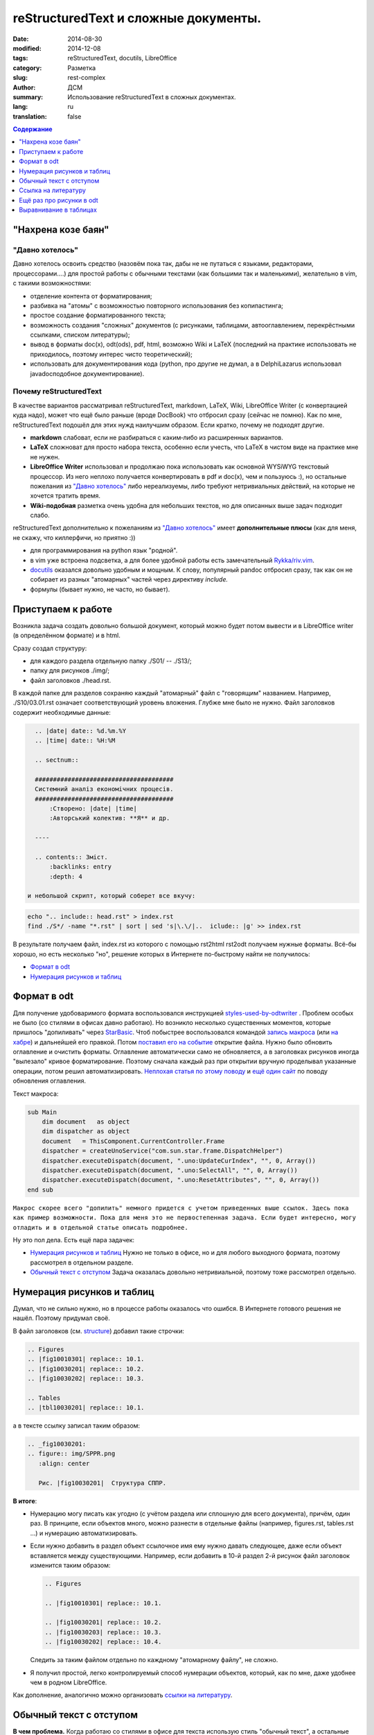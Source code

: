 ##########################################
reStructuredText и сложные документы.
##########################################
:date:  2014-08-30
:modified: 2014-12-08
:tags: reStructuredText, docutils, LibreOffice
:category: Разметка
:slug: rest-complex
:author: ДСМ
:summary: Использование reStructuredText в сложных документах.
:lang: ru
:translation: false

.. role:: bash(code)
   :language: bash

.. role:: rest(code)
   :language: rest

.. _Содержание:
.. contents:: Содержание
   :depth: 1

"Нахрена козе баян"
====================

"Давно хотелось"
-----------------

Давно хотелось освоить средство (назовём пока так, дабы не не путаться с языками, редакторами, процессорами....) для простой работы с обычными текстами (как большими так и маленькими), желательно в vim, с такими возможностями:

* отделение контента от форматирования;
* разбивка на "атомы" с возможностью повторного использования без копипастинга;
* простое создание форматированного текста;
* возможность создания "сложных" документов (с рисунками, таблицами, автооглавлением, перекрёстными ссылками, списком литературы);
* вывод в форматы doc(x), odt(ods), pdf, html, возможно Wiki и LaTeX (последний на практике использовать не приходилось, поэтому интерес чисто теоретический);
* использовать для документирования кода (python, про другие не думал, а в Delphi­Lazarus использовал javadoc­подобное документирование).

Почему reStructuredText
-----------------------

В качестве вариантов рассматривал reStructuredText, markdown, LaTeX, Wiki, LibreOffice Writer (с конвертацией куда надо), может что ещё было раньше (вроде DocBook) что отбросил сразу (сейчас не помню). Как по мне, reStructuredText подошёл для этих нужд наилучшим образом. Если кратко, почему не подходят другие.

* **markdown** слабоват, если не разбираться с каким‑либо из расширенных вариантов.
* **LaTeX** сложноват для просто набора текста, особенно если учесть, что LaTeX в чистом виде на практике мне не нужен.
* **LibreOffice Writer** использовал и продолжаю пока использовать как основной WYSiWYG текстовый процессор. Из него неплохо получается конвертировать в pdf и doc(x), чем и пользуюсь :), но остальные пожелания из `"Давно хотелось"`_ либо нереализуемы, либо требуют нетривиальных действий, на которые не хочется тратить время.
* **Wiki-подобная** разметка очень удобна для небольших текстов, но для описанных выше задач подходит слабо.

reStructuredText дополнительно к пожеланиям из `"Давно хотелось"`_ имеет **дополнительные плюсы** (как для меня, не скажу, что киллер­фичи, но приятно :))

* для программирования на python язык "родной".
* в vim уже встроена подсветка, а для более удобной работы есть замечательный `Rykka/riv.vim`_.
* `docutils`_ оказался довольно удобным и мощным. К слову, популярный pandoc отбросил сразу, так как он не собирает из разных "атомарных" частей через директиву *include.* 
* формулы (бывает нужно, не часто, но бывает).

Приступаем к работе
===================

Возникла задача создать довольно большой документ, который можно будет потом вывести и в LibreOffice writer (в определённом формате) и в html.

.. _structure:

Сразу создал структуру:

* для каждого раздела отдельную папку ./S01/ -- ./S13/;
* папку для рисунков ./img/;
* файл заголовков ./head.rst.
  
В каждой папке для разделов сохраняю каждый "атомарный" файл с "говорящим" названием. Например, ./S10/03.01.rst означает соответствующий уровень вложения. Глубже мне было не нужно. Файл заголовков содержит необходимые данные:

.. code-block:: rest

   .. |date| date:: %d.%m.%Y
   .. |time| date:: %H:%M

   .. sectnum::

   ######################################
   Системний аналіз економічних процесів.
   ######################################
       :Створено: |date| |time|
       :Авторський колектив: **Я** и др.

   ----

   .. contents:: Зміст.
       :backlinks: entry
       :depth: 4

 и небольшой скрипт, который соберет все вкучу:

.. code-block:: bash
   
    echo ".. include:: head.rst" > index.rst
    find ./S*/ -name "*.rst" | sort | sed 's|\.\/|..  iclude:: |g' >> index.rst

В результате получаем файл, index.rst из которого с помощью rst2html rst2odt получаем нужные форматы. Всё-бы хорошо, но есть несколько "но", решение которых в Интернете по-быстрому найти не получилось:

* `Формат в odt`_
* `Нумерация рисунков и таблиц`_

Формат в odt
=============

Для получение удобоваримого формата воспользовался инструкцией `styles-used-by-odtwriter`_ . Проблем особых не было (со стилями в офисах давно работаю). Но возникло несколько существенных моментов, которые пришлось "допиливать" через `StarBasic`_. Чтоб побыстрее воспользовался командой `запись макроса`_  (или `на хабре <http://habrahabr.ru/post/121149/>`_) и дальнейшей его правкой. Потом `поставил его на событие <https://help.libreoffice.org/Common/Events/ru>`_ открытие файла. Нужно было обновить оглавление и очистить форматы. Оглавление автоматически само не обновляется, а в заголовках рисунков  иногда "вылезало" кривое форматирование. Поэтому сначала каждый раз при открытии вручную проделывал указанные операции, потом решил автоматизировать. `Неплохая статья по этому поводу <http://www.script-coding.com/OOo/OOo_HelloWorld.html>`_ и `ещё один сайт <http://stackoverflow.com/questions/18755381/how-to-update-the-table-of-contents-in-an-odt-document-with-delphi-and-the-com>`_ по поводу обновления оглавления.

Текст макроса:

.. code-block:: vbnet

    sub Main
        dim document   as object
        dim dispatcher as object
        document   = ThisComponent.CurrentController.Frame
        dispatcher = createUnoService("com.sun.star.frame.DispatchHelper")
        dispatcher.executeDispatch(document, ".uno:UpdateCurIndex", "", 0, Array())
        dispatcher.executeDispatch(document, ".uno:SelectAll", "", 0, Array())
        dispatcher.executeDispatch(document, ".uno:ResetAttributes", "", 0, Array())
    end sub

``Макрос скорее всего "допилить" немного придется с учетом приведенных выше ссылок. Здесь пока как пример возможности. Пока для меня это не первостепенная задача. Если будет интересно, могу отладить и в отдельной статье описать подробнее.``

Ну это пол дела. Есть ещё пара задачек:

* `Нумерация рисунков и таблиц`_ Нужно не только в офисе, но и для любого выходного формата, поэтому рассмотрел в отдельном разделе.
* `Обычный текст с отступом`_ Задача оказалась довольно нетривиальной, поэтому тоже рассмотрел отдельно.

Нумерация рисунков и таблиц
============================

Думал, что не сильно нужно, но в процессе работы оказалось что ошибся. В Интернете готового решения не нашёл. Поэтому придумал своё.

В файл заголовков (см. `structure`_) добавил такие строчки:

.. code-block:: rest

   .. Figures
   .. |fig10010301| replace:: 10.1.
   .. |fig10030201| replace:: 10.2.
   .. |fig10030202| replace:: 10.3.

   .. Tables
   .. |tbl10030201| replace:: 10.1.

а в тексте ссылку записал таким образом:

.. code-block:: rest

   .. _fig10030201:
   .. figure:: img/SPPR.png
      :align: center

      Рис. |fig10030201|  Структура СППР.

**В итоге**:

* Нумерацию могу писать как угодно (с учётом раздела или сплошную для всего документа), причём, один раз. В принципе, если объектов много, можно разнести в отдельные файлы (например, figures.rst, tables.rst ...) и нумерацию автоматизировать.
* Если нужно добавить в раздел объект ссылочное имя ему нужно давать следующее, даже если объект вставляется между существующими. Например, если добавить в 10-й раздел 2-й рисунок файл заголовок изменится таким образом:

  .. code-block:: rest

     .. Figures

     .. |fig10010301| replace:: 10.1.

     .. |fig10030201| replace:: 10.2.
     .. |fig10030203| replace:: 10.3.
     .. |fig10030202| replace:: 10.4.

  Следить за таким файлом отдельно по каждному "атомарному файлу", не сложно. 

* Я получил простой, легко контролируемый способ нумерации объектов, который, как по мне, даже удобнее чем в родном LibreOffice.

Как дополнение, аналогично можно организовать `ссылки на литературу`__.

__ `Ссылка на литературу`_

Обычный текст с отступом
=========================

**В чем проблема.** Когда работаю со стилями в офисе для текста использую стиль "обычный текст", а остальные стили основываю на "базовый". Основные отличия:

* В `основном` стиле выравниваю по ширине, а в `базовом` по левому краю;
* В `основном` делаю отступ для первой строки, а в `базовом` без отступов.

docutils использует только rststyle-textbody. Вроде мелочь, сделал rststyle-textbody основным. Но после этого "поехало" форматирование в таблице, потом в полях, а потом, возможно, поедет ещё где-то. Пытаться создавать отдельно стили для таблиц, потом для полей, потом для того что ещё, может быть, поедет занятие бессмысленное. Тем более, что прикрутить эти стили задача тоже нетривиальная. Поэтому я решил сделать таким способом:

1. создать стиль rststyle-textbase;
2. обычный абзац форматировать именно этим стилем.

По поводу 1-го пункта вопросов нету, а со 2-м пришлось малость повозиться.

Сначала обычный текст просто поместил в контейнер: :code:`.. container:: textbase`. Сразу неудобства: первое - много писать (хотя, в vim можно и забиндить на hotkeys); второе - принципиальнее - текст нормально не подсвечивается.

Попытка сделать по-быстрому через :code:`.. |tt| replace:: .. container:: textbase` успехом не увенчалась, поэтому я решил проще. Добавил в начале каждого абзаца по "тт ", а потом в скрипте для сборки заменил на то, что нужно. "тт " а не "tt " потому что текст в основном печатается кириллицей (кстати, ещё один "+" этого метода). Это уже что-то, но писать в начале каждой строчки свои спецсимволы я посчитал тоже неправильным. Я решил, что простым текстом (в reStructuredText) можно считать все что начинается  большой буквы, а следующий абзац не содержит ничего.

В итоге скрипт для сборки сделал таким:

.. code-block:: bash

   echo ".. include:: head.rst"
   echo
   txt="..  container:: textbase\n    \n    "
   for f in `find ./S*/ -name "*.rst" -print | sort`
   do
       cat "$f" | sed '$ G' | sed ":a;/^[А-ЯІЇ]/N; s/^\([А-ЯІЇ]\)\([^\n]*\)\(\n$\)/""$txt""\1\2\n/g;ta" | sed "s/^тт /""$txt$""/g"
   done

Небольшой *комментарий:*

* :code:`sed '$ G'` -- добавил пустую строчку в конце, чтобы не потерять последний абзац;
* :code:`sed ":a;/^[А-Я]/N; s/^\([А-Я]\)\([^\n]*\)\(\n$\)/""$txt""\1\2\n/g;ta"` -- делаю нужную вставку для абзацев с кириллицей;
* :code:`sed "s/^тт /""$txt$""/g"` -- оставляю себе возможность, явно указать текст с отступом.

*Замечание:* 

* данный раздел касается пока только odt;
* такое решение не влияет на вывод для html;
* при необходимости для html вопрос решается элементарно созданием стиля `textbase.`

Ссылка на литературу
=====================

С учётом сказанного в разделе `Нумерация рисунков и таблиц`_ список литературы приобретает такой вид:

.. code-block:: rest

   .. |And98| replace:: 1
   .. |Wei11| replace:: 2

   .. _And98:

   |And98|. Andersson M.K. On the Effects of Imposing or Ignoring Long Memory When Forecasting // Working Paper Series in Economics and Finance, 1998. 

   .. _Wei11:

   |Wei11|. Weilkiens T. Systems Engineering with SysML/UML: Modeling, Analysis, Design. - Morgan Kaufmann, 2011

А ссылка на литературу принимает такой вид: :code:`[|Wei11|_]`

Ещё раз про рисунки в odt
==========================

Рисунки получаются довольно неплохо (я использую директиву :code:`.. figure::`). Сам рисунок помещается в кадр с заголовком. Ширина кадра рассчитывается по ширине рисунка. По идее, есть атрибут :code:`:figwidth:`, но задание этому атрибуту явного значения ничего на давало. Попытки изменить минимальную ширину в стиле `rststyle_figureframe` тоже ничего не дали.

Вопрос возник потому что плохо выглядит длинный заголовок для узкого рисунка. 

Потому, я решил вопрос по другому -- внёс изменения в файл: `docutils/writers/odf_odt/__init__.py`.

.. code-block:: python

   def generate_figure(self, node, source, destination, current_element):
       # ...
       width, height = self.get_image_scaled_width_height(node, source)

Заменил на

.. code-block:: python
   
   def generate_figure(self, node, source, destination, current_element):
       # ...
       if isinstance(node.parent, docutils.nodes.figure):
           width, height = self.get_image_scaled_width_height(node.parent, source)
       if width is None:
           width, height = self.get_image_scaled_width_height(node, source)

Теперь :code:`:figwidth:` работает так как мне нужно.

Выравнивание в таблицах
========================

Отсутствие выравнивания в таблицах существенный недостаток reStructuredText. Пока в этот вопрос не углублялся. Нашёл `итересный ресурс <http://mbless.de/4us/typo3-oo2rest/06-The-%5Bfield-list-table%5D-directive/1-demo.rst.html>`_ по этому поводу. Насколько понял, официально в docutils этот инструмент в ближайшее время вряд ли попадёт -- есть некоторые неоднозначности и действия "по умолчанию", с которыми не согласны авторы docutils.

Для себя решил по быстрому (костылём). В принципе, в самой таблице можно явно указать стиль: :code:`.. container:: centeredtextbody` (такой стиль есть по умолчанию), а для того, чтобы получить объединённые ячейки в заголовках использую grid-таблицу. В этом случае использование контейнера делает таблицу центрированный столбец очень широким. Вот если бы можно было задавать ширину столбцов (для директивы :code:`.. table::` такого не предусмотрено). Для этого вношу изменение в файл `docutils/parsers/rst/directives/tables.py`. В класс :code:`class RSTTable(Table)` добавляю опцию:

.. code-block:: python
   
   option_spec = {'widths': directives.positive_int_list,
                  'class': directives.class_option,
                  'name': directives.unchanged}

а в функцию :code:`def run(self)`, этого класса дописываю фрагмент:

.. code-block:: python

   if 'widths' in self.options and len(table_node.children) == 1:
       col_widths = self.options['widths']
       for i in range(len(table_node.children[0].children)):
           if len(col_widths) == 0: break
           if table_node.children[0].children[i].tagname == 'colspec':
               table_node.children[0].children[i]['colwidth'] = col_widths.pop(0)

**З.Ы.**

Сейчас кое-что переделал (возможности оставил те же, изменил (унифицировал) реализацию и настройку).

Об этом в следующей статье на эту тему (Когда напишу вставлю ссылку).




.. _styles-used-by-odtwriter: http://docutils.sourceforge.net/docs/user/odt.html#styles-used-by-odtwriter
.. _StarBasic: https://wiki.openoffice.org/wiki/API/Tutorials/StarBasic
.. _запись макроса: https://help.libreoffice.org/Common/Recording_a_Macro/ru
.. _Rykka/riv.vim: https://github.com/Rykka/riv.vim
.. _docutils: http://docutils.sourceforge.net/
